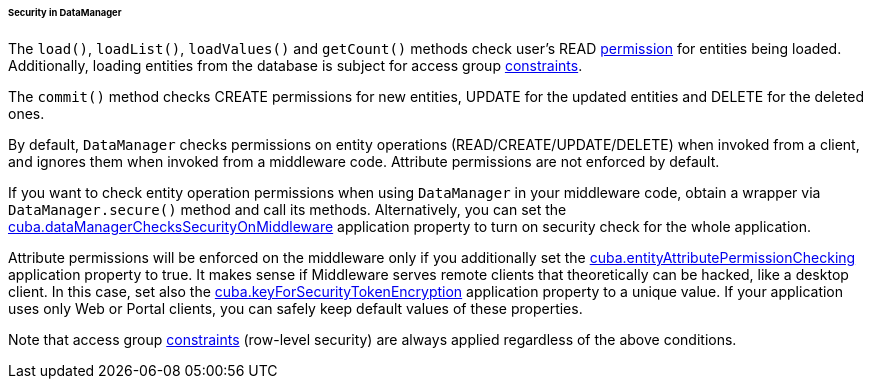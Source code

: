 :sourcesdir: ../../../../../../source

[[dm_security]]
====== Security in DataManager

The `load()`, `loadList()`, `loadValues()` and `getCount()` methods check user's READ <<permissions,permission>> for entities being loaded. Additionally, loading entities from the database is subject for access group <<constraints,constraints>>.

The `commit()` method checks CREATE permissions for new entities, UPDATE for the updated entities and DELETE for the deleted ones.

By default, `DataManager` checks permissions on entity operations (READ/CREATE/UPDATE/DELETE) when invoked from a client, and ignores them when invoked from a middleware code. Attribute permissions are not enforced by default.

If you want to check entity operation permissions when using `DataManager` in your middleware code, obtain a wrapper via `DataManager.secure()` method and call its methods. Alternatively, you can set the <<cuba.dataManagerChecksSecurityOnMiddleware,cuba.dataManagerChecksSecurityOnMiddleware>> application property to turn on security check for the whole application.

Attribute permissions will be enforced on the middleware only if you additionally set the <<cuba.entityAttributePermissionChecking,cuba.entityAttributePermissionChecking>> application property to true. It makes sense if Middleware serves remote clients that theoretically can be hacked, like a desktop client. In this case, set also the <<cuba.keyForSecurityTokenEncryption,cuba.keyForSecurityTokenEncryption>> application property to a unique value. If your application uses only Web or Portal clients, you can safely keep default values of these properties.

Note that access group <<constraints,constraints>> (row-level security) are always applied regardless of the above conditions.


